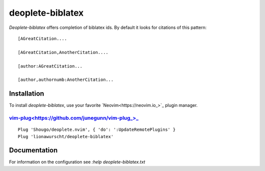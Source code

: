 =================
deoplete-biblatex
=================

`Deoplete-biblatex` offers completion of biblatex ids. By default it looks for
citations of this pattern:

:: 

   [AGreatCitation....
   
   [AGreatCitation,AnotherCitation....
   
   [author:AGreatCitation...
   
   [author,authornumb:AnotherCitation...

Installation
============

To install `deoplete-biblatex`, use your favorite `Neovim<https://neovim.io_>`_
plugin manager.

`vim-plug<https://github.com/junegunn/vim-plug_>_`_
---------------------------------------------------

:: 

   Plug 'Shougo/deoplete.nvim', { 'do': ':UpdateRemotePlugins' }
   Plug 'lionawurscht/deoplete-biblatex'

Documentation
=============

For information on the configuration see `:help deoplete-biblatex.txt`
